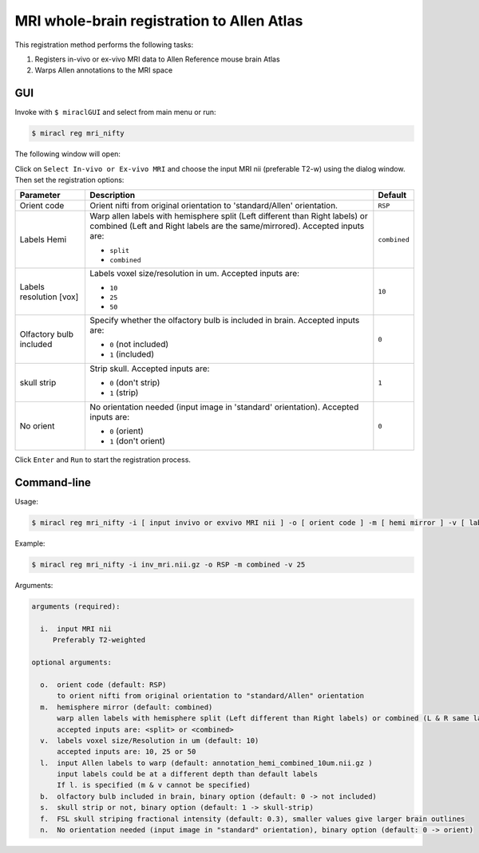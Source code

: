 MRI whole-brain registration to Allen Atlas
###########################################

This registration method performs the following tasks:

#. Registers in-vivo or ex-vivo MRI data to Allen Reference mouse brain Atlas
#. Warps Allen annotations to the MRI space

GUI
===

Invoke with ``$ miraclGUI`` and select from main menu or run:

.. code-block::

   $ miracl reg mri_nifty

The following window will open:

.. image:: ./images/MIRACL_registration_mri-reg_menu.png

Click on ``Select In-vivo or Ex-vivo MRI`` and choose the input MRI nii 
(preferable T2-w) using the dialog window. Then set the registration options:

.. table::

   =======================  ==========================================================================================================================================================  ============
   Parameter	              Description	                                                                                                                                                Default
   =======================  ==========================================================================================================================================================  ============
   Orient code	            Orient nifti from original orientation to 'standard/Allen' orientation.	                                                                                    ``RSP``
   Labels Hemi	                                                                                                                                                                        ``combined``

                            Warp allen labels with hemisphere split (Left different than Right labels) or combined (Left and Right labels are the same/mirrored). Accepted inputs are:

                            * ``split``
                            * ``combined``
   Labels resolution [vox]	                                                                                                                                                            ``10``

                            Labels voxel size/resolution in um. Accepted inputs are:

                            * ``10``
                            * ``25``
                            * ``50``
   Olfactory bulb included	                                                                                                                                                            ``0``

                            Specify whether the olfactory bulb is included in brain. Accepted inputs are:

                            * ``0`` (not included)
                            * ``1`` (included)
   skull strip	                                                                                                                                                                        ``1``

                            Strip skull. Accepted inputs are:

                            * ``0`` (don't strip)
                            * ``1`` (strip)
   No orient	                                                                                                                                                                          ``0``

                            No orientation needed (input image in 'standard' orientation). Accepted inputs are:

                            * ``0`` (orient)
                            * ``1`` (don't orient)
   =======================  ==========================================================================================================================================================  ============

Click ``Enter`` and ``Run`` to start the registration process.

Command-line
============

Usage:

.. code-block::

   $ miracl reg mri_nifty -i [ input invivo or exvivo MRI nii ] -o [ orient code ] -m [ hemi mirror ] -v [ labels vox ] -l [ input labels ] -b [ olfactory bulb ] -s [ skull strip ] -n [ no orient needed ]

Example:

.. code-block::

   $ miracl reg mri_nifty -i inv_mri.nii.gz -o RSP -m combined -v 25

Arguments:

.. code-block::

   arguments (required):

     i.  input MRI nii
        Preferably T2-weighted

   optional arguments:
   
     o.  orient code (default: RSP)
         to orient nifti from original orientation to "standard/Allen" orientation
     m.  hemisphere mirror (default: combined)
         warp allen labels with hemisphere split (Left different than Right labels) or combined (L & R same labels / Mirrored)
         accepted inputs are: <split> or <combined>
     v.  labels voxel size/Resolution in um (default: 10)
         accepted inputs are: 10, 25 or 50
     l.  input Allen labels to warp (default: annotation_hemi_combined_10um.nii.gz )
         input labels could be at a different depth than default labels
         If l. is specified (m & v cannot be specified)
     b.  olfactory bulb included in brain, binary option (default: 0 -> not included)
     s.  skull strip or not, binary option (default: 1 -> skull-strip)
     f.  FSL skull striping fractional intensity (default: 0.3), smaller values give larger brain outlines
     n.  No orientation needed (input image in "standard" orientation), binary option (default: 0 -> orient)
